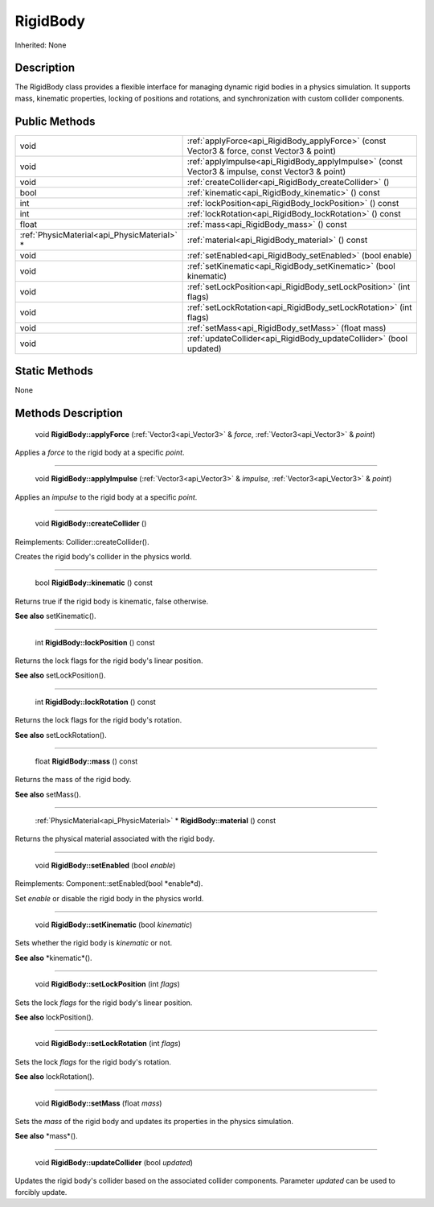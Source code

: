 .. _api_RigidBody:

RigidBody
=========

Inherited: None

.. _api_RigidBody_description:

Description
-----------

The RigidBody class provides a flexible interface for managing dynamic rigid bodies in a physics simulation. It supports mass, kinematic properties, locking of positions and rotations, and synchronization with custom collider components.



.. _api_RigidBody_public:

Public Methods
--------------

+----------------------------------------------+--------------------------------------------------------------------------------------------------+
|                                         void | :ref:`applyForce<api_RigidBody_applyForce>` (const Vector3 & force, const Vector3 & point)       |
+----------------------------------------------+--------------------------------------------------------------------------------------------------+
|                                         void | :ref:`applyImpulse<api_RigidBody_applyImpulse>` (const Vector3 & impulse, const Vector3 & point) |
+----------------------------------------------+--------------------------------------------------------------------------------------------------+
|                                         void | :ref:`createCollider<api_RigidBody_createCollider>` ()                                           |
+----------------------------------------------+--------------------------------------------------------------------------------------------------+
|                                         bool | :ref:`kinematic<api_RigidBody_kinematic>` () const                                               |
+----------------------------------------------+--------------------------------------------------------------------------------------------------+
|                                          int | :ref:`lockPosition<api_RigidBody_lockPosition>` () const                                         |
+----------------------------------------------+--------------------------------------------------------------------------------------------------+
|                                          int | :ref:`lockRotation<api_RigidBody_lockRotation>` () const                                         |
+----------------------------------------------+--------------------------------------------------------------------------------------------------+
|                                        float | :ref:`mass<api_RigidBody_mass>` () const                                                         |
+----------------------------------------------+--------------------------------------------------------------------------------------------------+
|  :ref:`PhysicMaterial<api_PhysicMaterial>` * | :ref:`material<api_RigidBody_material>` () const                                                 |
+----------------------------------------------+--------------------------------------------------------------------------------------------------+
|                                         void | :ref:`setEnabled<api_RigidBody_setEnabled>` (bool  enable)                                       |
+----------------------------------------------+--------------------------------------------------------------------------------------------------+
|                                         void | :ref:`setKinematic<api_RigidBody_setKinematic>` (bool  kinematic)                                |
+----------------------------------------------+--------------------------------------------------------------------------------------------------+
|                                         void | :ref:`setLockPosition<api_RigidBody_setLockPosition>` (int  flags)                               |
+----------------------------------------------+--------------------------------------------------------------------------------------------------+
|                                         void | :ref:`setLockRotation<api_RigidBody_setLockRotation>` (int  flags)                               |
+----------------------------------------------+--------------------------------------------------------------------------------------------------+
|                                         void | :ref:`setMass<api_RigidBody_setMass>` (float  mass)                                              |
+----------------------------------------------+--------------------------------------------------------------------------------------------------+
|                                         void | :ref:`updateCollider<api_RigidBody_updateCollider>` (bool  updated)                              |
+----------------------------------------------+--------------------------------------------------------------------------------------------------+



.. _api_RigidBody_static:

Static Methods
--------------

None

.. _api_RigidBody_methods:

Methods Description
-------------------

.. _api_RigidBody_applyForce:

 void **RigidBody::applyForce** (:ref:`Vector3<api_Vector3>` & *force*, :ref:`Vector3<api_Vector3>` & *point*)

Applies a *force* to the rigid body at a specific *point*.

----

.. _api_RigidBody_applyImpulse:

 void **RigidBody::applyImpulse** (:ref:`Vector3<api_Vector3>` & *impulse*, :ref:`Vector3<api_Vector3>` & *point*)

Applies an *impulse* to the rigid body at a specific *point*.

----

.. _api_RigidBody_createCollider:

 void **RigidBody::createCollider** ()

Reimplements: Collider::createCollider().

Creates the rigid body's collider in the physics world.

----

.. _api_RigidBody_kinematic:

 bool **RigidBody::kinematic** () const

Returns true if the rigid body is kinematic, false otherwise.

**See also** setKinematic().

----

.. _api_RigidBody_lockPosition:

 int **RigidBody::lockPosition** () const

Returns the lock flags for the rigid body's linear position.

**See also** setLockPosition().

----

.. _api_RigidBody_lockRotation:

 int **RigidBody::lockRotation** () const

Returns the lock flags for the rigid body's rotation.

**See also** setLockRotation().

----

.. _api_RigidBody_mass:

 float **RigidBody::mass** () const

Returns the mass of the rigid body.

**See also** setMass().

----

.. _api_RigidBody_material:

 :ref:`PhysicMaterial<api_PhysicMaterial>` * **RigidBody::material** () const

Returns the physical material associated with the rigid body.

----

.. _api_RigidBody_setEnabled:

 void **RigidBody::setEnabled** (bool  *enable*)

Reimplements: Component::setEnabled(bool *enable*d).

Set *enable* or disable the rigid body in the physics world.

----

.. _api_RigidBody_setKinematic:

 void **RigidBody::setKinematic** (bool  *kinematic*)

Sets whether the rigid body is *kinematic* or not.

**See also** *kinematic*().

----

.. _api_RigidBody_setLockPosition:

 void **RigidBody::setLockPosition** (int  *flags*)

Sets the lock *flags* for the rigid body's linear position.

**See also** lockPosition().

----

.. _api_RigidBody_setLockRotation:

 void **RigidBody::setLockRotation** (int  *flags*)

Sets the lock *flags* for the rigid body's rotation.

**See also** lockRotation().

----

.. _api_RigidBody_setMass:

 void **RigidBody::setMass** (float  *mass*)

Sets the *mass* of the rigid body and updates its properties in the physics simulation.

**See also** *mass*().

----

.. _api_RigidBody_updateCollider:

 void **RigidBody::updateCollider** (bool  *updated*)

Updates the rigid body's collider based on the associated collider components. Parameter *updated* can be used to forcibly update.


